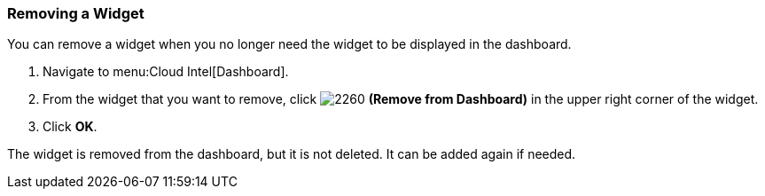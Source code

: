 
[[_to_remove_a_widget]]
=== Removing a Widget

You can remove a widget when you no longer need the widget to be displayed in the dashboard.

. Navigate to menu:Cloud Intel[Dashboard].
. From the widget that you want to remove, click  image:2260.png[] *(Remove from Dashboard)* in the upper right corner of the widget. 
. Click *OK*.

The widget is removed from the dashboard, but it is not deleted.
It can be added again if needed.


